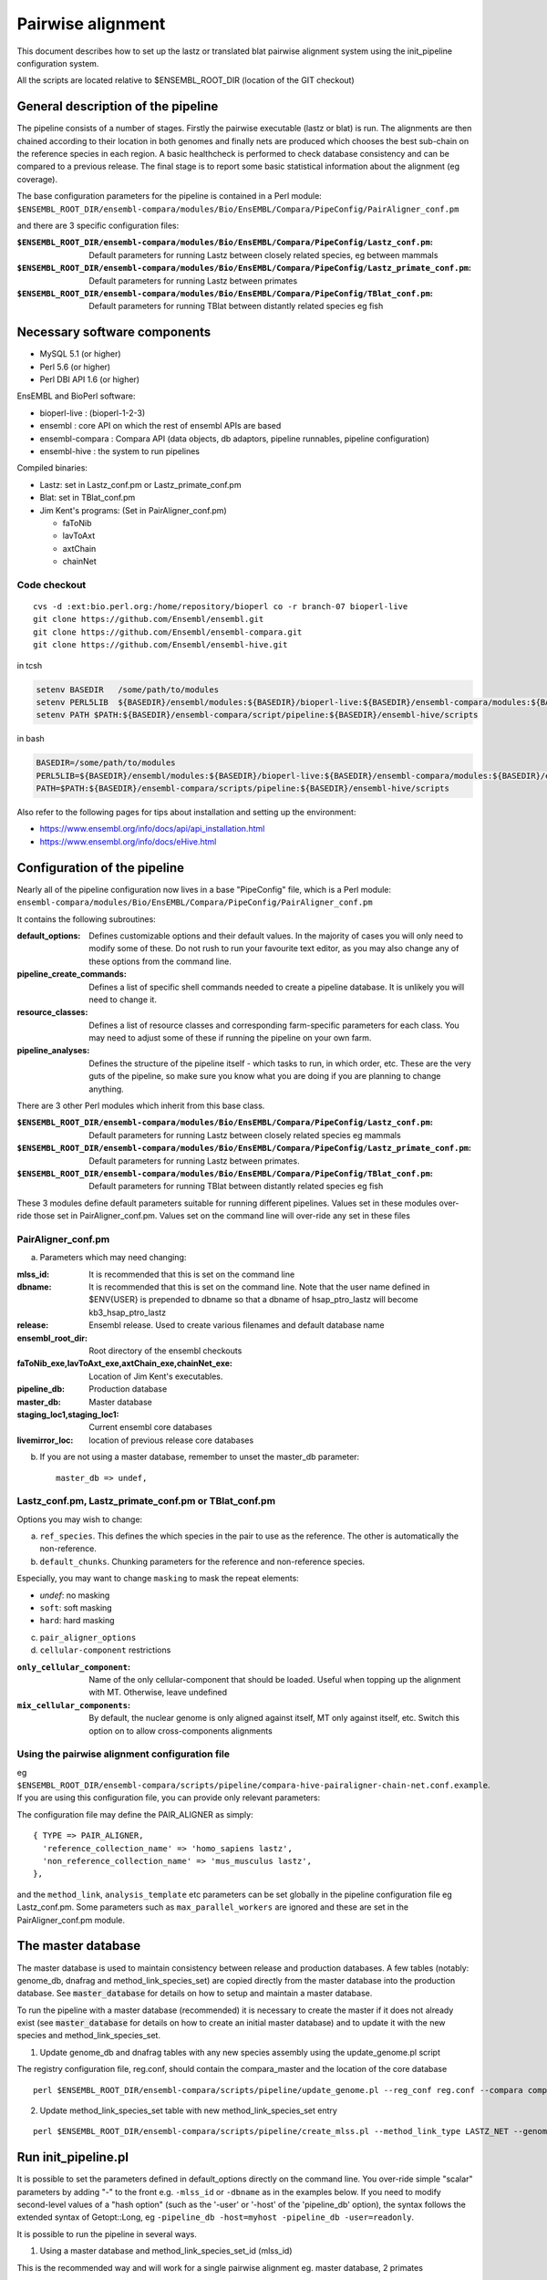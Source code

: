Pairwise alignment
==================

This document describes how to set up the lastz or translated blat pairwise alignment system using the init_pipeline configuration system.

All the scripts are located relative to $ENSEMBL_ROOT_DIR (location of the GIT checkout)


General description of the pipeline
-----------------------------------

The pipeline consists of a number of stages. Firstly the pairwise executable (lastz or blat) is run. The alignments are then chained according to their location in both genomes and finally nets are produced which chooses the best sub-chain on the reference species in each region. A basic healthcheck is performed to check database consistency and can be compared to a previous release. The final stage is to report some basic statistical information about the alignment (eg coverage).

The base configuration parameters for the pipeline is contained in a Perl module:
``$ENSEMBL_ROOT_DIR/ensembl-compara/modules/Bio/EnsEMBL/Compara/PipeConfig/PairAligner_conf.pm``

and there are 3 specific configuration files:

:``$ENSEMBL_ROOT_DIR/ensembl-compara/modules/Bio/EnsEMBL/Compara/PipeConfig/Lastz_conf.pm``:
      Default parameters for running Lastz between closely related species, eg between mammals

:``$ENSEMBL_ROOT_DIR/ensembl-compara/modules/Bio/EnsEMBL/Compara/PipeConfig/Lastz_primate_conf.pm``:
      Default parameters for running Lastz between primates

:``$ENSEMBL_ROOT_DIR/ensembl-compara/modules/Bio/EnsEMBL/Compara/PipeConfig/TBlat_conf.pm``:
      Default parameters for running TBlat between distantly related species eg fish

Necessary software components
-----------------------------

* MySQL 5.1            (or higher)
* Perl 5.6            (or higher)
* Perl DBI API 1.6      (or higher)

EnsEMBL and BioPerl software:

* bioperl-live            : (bioperl-1-2-3)
* ensembl            : core API on which the rest of ensembl APIs are based
* ensembl-compara      : Compara API (data objects, db adaptors, pipeline runnables, pipeline configuration)
* ensembl-hive            : the system to run pipelines

Compiled binaries:

- Lastz: set in Lastz_conf.pm or Lastz_primate_conf.pm
- Blat: set in TBlat_conf.pm
- Jim Kent's programs: (Set in PairAligner_conf.pm)

  - faToNib
  - lavToAxt
  - axtChain
  - chainNet


Code checkout
~~~~~~~~~~~~~

::

      cvs -d :ext:bio.perl.org:/home/repository/bioperl co -r branch-07 bioperl-live
      git clone https://github.com/Ensembl/ensembl.git
      git clone https://github.com/Ensembl/ensembl-compara.git
      git clone https://github.com/Ensembl/ensembl-hive.git

in tcsh

.. code-block:: tcsh

    setenv BASEDIR   /some/path/to/modules
    setenv PERL5LIB  ${BASEDIR}/ensembl/modules:${BASEDIR}/bioperl-live:${BASEDIR}/ensembl-compara/modules:${BASEDIR}/ensembl-hive/modules
    setenv PATH $PATH:${BASEDIR}/ensembl-compara/script/pipeline:${BASEDIR}/ensembl-hive/scripts

in bash

.. code-block:: bash

    BASEDIR=/some/path/to/modules
    PERL5LIB=${BASEDIR}/ensembl/modules:${BASEDIR}/bioperl-live:${BASEDIR}/ensembl-compara/modules:${BASEDIR}/ensembl-hive/modules
    PATH=$PATH:${BASEDIR}/ensembl-compara/scripts/pipeline:${BASEDIR}/ensembl-hive/scripts

Also refer to the following pages for tips about installation and setting up the environment:

- https://www.ensembl.org/info/docs/api/api_installation.html
- https://www.ensembl.org/info/docs/eHive.html


Configuration of the pipeline
-----------------------------

Nearly all of the pipeline configuration now lives in a base "PipeConfig" file, which is a Perl module:
``ensembl-compara/modules/Bio/EnsEMBL/Compara/PipeConfig/PairAligner_conf.pm``

It contains the following subroutines:

:default_options:                
                    Defines customizable options and their default values.
                    In the majority of cases you will only need to modify some of these.
                    Do not rush to run your favourite text editor, as you may also change
                    any of these options from the command line.

:pipeline_create_commands:

                    Defines a list of specific shell commands needed to create a pipeline database.
                    It is unlikely you will need to change it.

:resource_classes:
                    Defines a list of resource classes and corresponding farm-specific parameters for each class.
                    You may need to adjust some of these if running the pipeline on your own farm.

:pipeline_analyses:

                    Defines the structure of the pipeline itself - which tasks to run, in which order, etc.
                    These are the very guts of the pipeline, so make sure you know what you are doing
                    if you are planning to change anything.

There are 3 other Perl modules which inherit from this base class.

:``$ENSEMBL_ROOT_DIR/ensembl-compara/modules/Bio/EnsEMBL/Compara/PipeConfig/Lastz_conf.pm``:
        Default parameters for running Lastz between closely related species eg mammals

:``$ENSEMBL_ROOT_DIR/ensembl-compara/modules/Bio/EnsEMBL/Compara/PipeConfig/Lastz_primate_conf.pm``:
        Default parameters for running Lastz between primates.

:``$ENSEMBL_ROOT_DIR/ensembl-compara/modules/Bio/EnsEMBL/Compara/PipeConfig/TBlat_conf.pm``:
        Default parameters for running TBlat between distantly related species eg fish

These 3 modules define default parameters suitable for running different pipelines. Values set in these
modules over-ride those set in PairAligner_conf.pm. Values set on the command line will over-ride
any set in these files


PairAligner_conf.pm
~~~~~~~~~~~~~~~~~~~

a) Parameters which may need changing:

:mlss_id:                 It is recommended that this is set on the command line
:dbname:                  It is recommended that this is set on the command line. Note that the user name defined in
                          $ENV{USER} is prepended to dbname so that a dbname of hsap_ptro_lastz will become kb3_hsap_ptro_lastz
:release:                 Ensembl release. Used to create various filenames and default database name
:ensembl_root_dir:        Root directory of the ensembl checkouts
:faToNib_exe,lavToAxt_exe,axtChain_exe,chainNet_exe:  Location of Jim Kent's executables.
:pipeline_db:                 Production database                  
:master_db:                   Master database
:staging_loc1,staging_loc1:   Current ensembl core databases
:livemirror_loc:              location of previous release core databases

b) If you are not using a master database, remember to unset the master_db parameter:

   ::

      master_db => undef,

Lastz_conf.pm, Lastz_primate_conf.pm or TBlat_conf.pm
~~~~~~~~~~~~~~~~~~~~~~~~~~~~~~~~~~~~~~~~~~~~~~~~~~~~~

Options you may wish to change:

a) ``ref_species``. This defines the which species in the pair to use as the reference. The other is automatically the non-reference.

b) ``default_chunks``. Chunking parameters for the reference and non-reference species.

Especially, you may want to change ``masking`` to mask the repeat elements:

* *undef*: no masking
* ``soft``: soft masking
* ``hard``: hard masking

c) ``pair_aligner_options``

d) ``cellular-component`` restrictions

:``only_cellular_component``: Name of the only cellular-component that should be loaded. Useful when topping up the alignment with MT. Otherwise, leave undefined
:``mix_cellular_components``: By default, the nuclear genome is only aligned against itself, MT only against itself, etc. Switch this option on to allow cross-components alignments

Using the pairwise alignment configuration file
~~~~~~~~~~~~~~~~~~~~~~~~~~~~~~~~~~~~~~~~~~~~~~~

eg ``$ENSEMBL_ROOT_DIR/ensembl-compara/scripts/pipeline/compara-hive-pairaligner-chain-net.conf.example``.
If you are using this configuration file, you can provide only relevant parameters:

The configuration file may define the PAIR_ALIGNER as simply:

::

    { TYPE => PAIR_ALIGNER,
      'reference_collection_name' => 'homo_sapiens lastz',
      'non_reference_collection_name' => 'mus_musculus lastz',
    },

and the ``method_link``, ``analysis_template`` etc parameters can be set globally in the pipeline configuration file eg Lastz_conf.pm. Some parameters such as ``max_parallel_workers`` are ignored and these are set in the PairAligner_conf.pm module.


The master database
-------------------

The master database is used to maintain consistency between release and production databases. A few tables (notably: genome_db, dnafrag and method_link_species_set) are copied directly from the master database into the production database. See :code:`master_database` for details on how to setup and maintain a master database.

To run the pipeline with a master database (recommended) it is necessary to create the master if it does not already exist (see :code:`master_database` for details on how to create an initial master database) and to update it with the new species and method_link_species_set.

1. Update genome_db and dnafrag tables with any new species assembly using the update_genome.pl script

The registry configuration file, reg.conf, should contain the compara_master and the location of the core database

::

    perl $ENSEMBL_ROOT_DIR/ensembl-compara/scripts/pipeline/update_genome.pl --reg_conf reg.conf --compara compara_master --species "homo_sapiens"

2. Update method_link_species_set table with new method_link_species_set entry

::

   perl $ENSEMBL_ROOT_DIR/ensembl-compara/scripts/pipeline/create_mlss.pl --method_link_type LASTZ_NET --genome_db_id 90,124 --source "ensembl" --compara mysql://user:pass@host:port/compara_master_db --url "mysql://user@host:3306/kb3_hsap_ogar_lastz_65"


Run init_pipeline.pl
--------------------

It is possible to set the parameters defined in default_options directly on the command line. You over-ride simple "scalar" parameters by adding "-" to the front e.g. ``-mlss_id`` or ``-dbname`` as in the examples below. If you need to modify second-level values of a "hash option" (such as the '-user' or '-host' of the 'pipeline_db' option), the syntax follows the extended syntax of Getopt::Long, eg ``-pipeline_db -host=myhost -pipeline_db -user=readonly``.

It is possible to run the pipeline in several ways.

1) Using a master database and method_link_species_set_id (mlss_id)

This is the recommended way and will work for a single pairwise alignment
eg. master database, 2 primates

::

    init_pipeline.pl Bio::EnsEMBL::Compara::PipeConfig::Lastz_primate_conf -dbname hsap_pabe_lastz_66 -password *** -mlss_id 557 -ref_species homo_sapiens

2) Using a master database and a pairwise alignment configuration file

This should work with several pairwise analyses in the same database
eg

::

    init_pipeline.pl Bio::EnsEMBL::Compara::PipeConfig::Lastz_conf -dbname hsap_mmus_rnov_lastz_66 -password *** -conf_file my_conf_file

3) Using a master database and a collection

A collection is a name associated with a set of species. A collection can be populated using the ``$ENSEMBL_ROOT_DIR/ensembl-compara/scripts/pipeline/update_genome.pl`` script.
A collection can be used to run several small pairwise pipelines in a single database. If a reference species is defined using the ref_species flag, this reference will be run against all the species in the collection. The collection must additionally contain the reference species.
eg if the ref_species is human and the collection contains human, dog, horse and mouse the following pairs will be created:

- human vs dog
- human vs horse
- human vs mouse

If no ref_species is defined, a triganual matix of all vs all will be created:

- human vs dog
- human vs horse
- human vs mouse
- dog vs horse
- dog vs mouse
- horse vs mouse

Note that it should not matter which species is the reference and which the non-reference since the order cannot be defined.

4) Using no master and a pairwise alignment configuration file

This should work with several pairwise analyses in the same database

5) Using no master and no configuration file

This uses the defaults and species details must be set in the pipeline configuration file and not in a registry configuration file. Will only work for a single pairwise alignment.

Examples
--------

A number of example pipelines have been set up over a small region for human vs mouse and human vs rat.
The master database is set to be a compara release for these tests and the human/mouse method_link_species_set is 601 for LASTZ_NET alignments. Since the examples use lastz, the final LASTZ_NET mlss_id will not be 601. In normal situations, the mlss_id set in the master will correspond to the mlss_id in the pipeline database. 

1) Master database and a method_link_species_set. Define core databases using registry file

::

    init_pipeline.pl Bio::EnsEMBL::Compara::PipeConfig::Example::LastzMasterReg_conf -dbname hsap_mmus_pairaligner_test -password *** -dump_dir /location/of/dir/to/dump/nib_files/ -host compara3 -mlss_id 601 -reg_conf $ENSEMBL_ROOT_DIR/ensembl-compara/modules/Bio/EnsEMBL/Compara/PipeConfig/Example/reg.conf --ref_species homo_sapiens

2) Master database and a method_link_species_set. Define core databases directly in pipeline config file

::

    init_pipeline.pl Bio::EnsEMBL::Compara::PipeConfig::Example::LastzMasterCore_conf -dbname hsap_mmus_pairaligner_test -password *** -dump_dir /location/of/dir/to/dump/nib_files/ -host compara3 --mlss_id 601 --ref_species homo_sapiens

3) Master database and a pairwise alignment configuration file. Run human vs mouse and human vs rat alignments.

::

    init_pipeline.pl Bio::EnsEMBL::Compara::PipeConfig::Example::LastzMasterConf_conf -dbname hsap_rodent_pairaligner_test  -password *** -conf_file $ENSEMBL_ROOT_DIR/ensembl-compara/modules/Bio/EnsEMBL/Compara/PipeConfig/Example/lastz.conf -host compara3

4) No master and pairwise alignment configuration file. Run human vs mouse and human vs rat alignments

::

    init_pipeline.pl Bio::EnsEMBL::Compara::PipeConfig::Example::LastzNoMasterConf_conf -dbname hsap_rodent_pairaligner_test  -password *** -conf_file $ENSEMBL_ROOT_DIR/ensembl-compara/modules/Bio/EnsEMBL/Compara/PipeConfig/Example/lastz.conf -dump_dir /location/of/dir/to/dump/nib_files/ -host compara3

5) No master. Define core databases directly in the pipeline config file

::

    init_pipeline.pl Bio::EnsEMBL::Compara::PipeConfig::Example::LastzNoMaster_conf -dbname hsap_mmus_pairaligner_test -password *** -dump_dir /location/of/dir/to/dump/nib_files/ -host compara3


Run the beekeeper
-----------------

Details on how to run the beekeeper are given in :doc:`beekeeper`.


Healthchecks and Statistics
---------------------------

A few simple healthchecks are performed and the results are written to the log_message table. Simple coverage statistics are also performed and again, the results are written to the log_message table.

